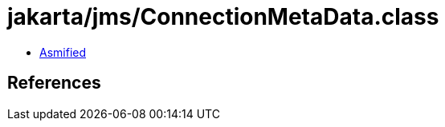 = jakarta/jms/ConnectionMetaData.class

 - link:ConnectionMetaData-asmified.java[Asmified]

== References


